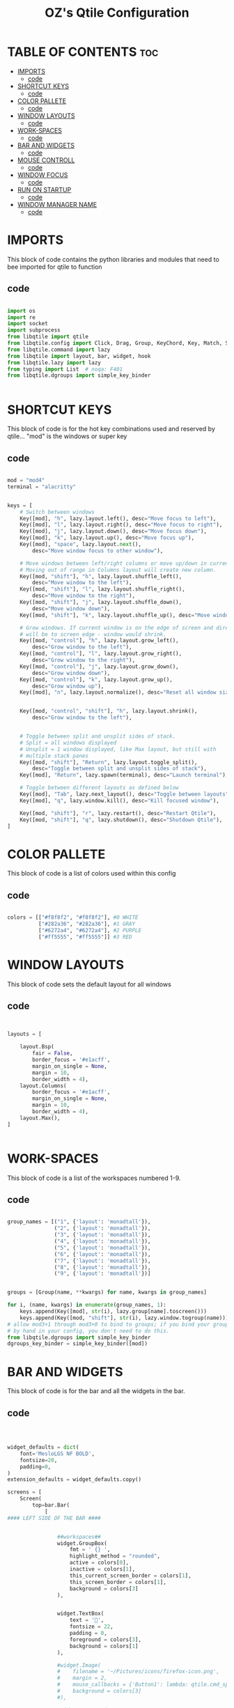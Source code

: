#+TITLE: OZ's Qtile Configuration
#+PROPERTY: header-args :tangle config.py

* TABLE OF CONTENTS :toc:
- [[#imports][IMPORTS]]
  - [[#code][code]]
- [[#shortcut-keys][SHORTCUT KEYS]]
  - [[#code-1][code]]
- [[#color-pallete][COLOR PALLETE]]
  - [[#code-2][code]]
- [[#window-layouts][WINDOW LAYOUTS]]
  - [[#code-3][code]]
- [[#work-spaces][WORK-SPACES]]
  - [[#code-4][code]]
- [[#bar-and-widgets][BAR AND WIDGETS]]
  - [[#code-5][code]]
- [[#mouse-controll][MOUSE CONTROLL]]
  - [[#code-6][code]]
- [[#window-focus][WINDOW FOCUS]]
  - [[#code-7][code]]
- [[#run-on-startup][RUN ON STARTUP]]
  - [[#code-8][code]]
- [[#window-manager-name][WINDOW MANAGER NAME]]
  - [[#code-9][code]]

* IMPORTS

This block of code contains the python libraries and modules that need to bee imported for qtile to function

** code

#+begin_src python

import os
import re
import socket
import subprocess
from libqtile import qtile
from libqtile.config import Click, Drag, Group, KeyChord, Key, Match, Screen
from libqtile.command import lazy
from libqtile import layout, bar, widget, hook
from libqtile.lazy import lazy
from typing import List  # noqa: F401
from libqtile.dgroups import simple_key_binder


#+end_src

* SHORTCUT KEYS

This block of code is for the hot key combinations used and reserved by qtile...
"mod" is the windows or super key

** code

#+begin_src python

mod = "mod4"
terminal = "alacritty"


keys = [
    # Switch between windows
    Key([mod], "h", lazy.layout.left(), desc="Move focus to left"),
    Key([mod], "l", lazy.layout.right(), desc="Move focus to right"),
    Key([mod], "j", lazy.layout.down(), desc="Move focus down"),
    Key([mod], "k", lazy.layout.up(), desc="Move focus up"),
    Key([mod], "space", lazy.layout.next(),
        desc="Move window focus to other window"),

    # Move windows between left/right columns or move up/down in current stack.
    # Moving out of range in Columns layout will create new column.
    Key([mod, "shift"], "h", lazy.layout.shuffle_left(),
        desc="Move window to the left"),
    Key([mod, "shift"], "l", lazy.layout.shuffle_right(),
        desc="Move window to the right"),
    Key([mod, "shift"], "j", lazy.layout.shuffle_down(),
        desc="Move window down"),
    Key([mod, "shift"], "k", lazy.layout.shuffle_up(), desc="Move window up"),

    # Grow windows. If current window is on the edge of screen and direction
    # will be to screen edge - window would shrink.
    Key([mod, "control"], "h", lazy.layout.grow_left(),
        desc="Grow window to the left"),
    Key([mod, "control"], "l", lazy.layout.grow_right(),
        desc="Grow window to the right"),
    Key([mod, "control"], "j", lazy.layout.grow_down(),
        desc="Grow window down"),
    Key([mod, "control"], "k", lazy.layout.grow_up(),
        desc="Grow window up"),
    Key([mod], "n", lazy.layout.normalize(), desc="Reset all window sizes"),


    Key([mod, "control", "shift"], "h", lazy.layout.shrink(),
        desc="Grow window to the left"),


    # Toggle between split and unsplit sides of stack.
    # Split = all windows displayed
    # Unsplit = 1 window displayed, like Max layout, but still with
    # multiple stack panes
    Key([mod, "shift"], "Return", lazy.layout.toggle_split(),
        desc="Toggle between split and unsplit sides of stack"),
    Key([mod], "Return", lazy.spawn(terminal), desc="Launch terminal"),

    # Toggle between different layouts as defined below
    Key([mod], "Tab", lazy.next_layout(), desc="Toggle between layouts"),
    Key([mod], "q", lazy.window.kill(), desc="Kill focused window"),

    Key([mod, "shift"], "r", lazy.restart(), desc="Restart Qtile"),
    Key([mod, "shift"], "q", lazy.shutdown(), desc="Shutdown Qtile"),
]

#+end_src

#+RESULTS:

* COLOR PALLETE

This block of code is a list of colors used within this config

** code

#+begin_src python

colors = [["#f8f8f2", "#f8f8f2"], #0 WHITE
          ["#282a36", "#282a36"], #1 GRAY
          ["#6272a4", "#6272a4"], #2 PURPLE
          ["#ff5555", "#ff5555"]] #3 RED

#+end_src

* WINDOW LAYOUTS

This block of code sets the default layout for all windows

** code

#+begin_src python


layouts = [

    layout.Bsp(
        fair = False,
        border_focus = '#e1acff',
        margin_on_single = None,
        margin = 10,
        border_width = 4),
    layout.Columns(
        border_focus = '#e1acff',
        margin_on_single = None,
        margin = 10,
        border_width = 4),
    layout.Max(),
]


#+end_src

* WORK-SPACES

This block of code is a list of the workspaces numbered 1-9.

** code

#+begin_src python

group_names = [("1", {'layout': 'monadtall'}),
               ("2", {'layout': 'monadtall'}),
               ("3", {'layout': 'monadtall'}),
               ("4", {'layout': 'monadtall'}),
               ("5", {'layout': 'monadtall'}),
               ("6", {'layout': 'monadtall'}),
               ("7", {'layout': 'monadtall'}),
               ("8", {'layout': 'monadtall'}),
               ("9", {'layout': 'monadtall'})]


groups = [Group(name, **kwargs) for name, kwargs in group_names]

for i, (name, kwargs) in enumerate(group_names, 1):
    keys.append(Key([mod], str(i), lazy.group[name].toscreen()))        # Switch to another group
    keys.append(Key([mod, "shift"], str(i), lazy.window.togroup(name))) # Send current window to another group
# allow mod3+1 through mod3+0 to bind to groups; if you bind your groups
# by hand in your config, you don't need to do this.
from libqtile.dgroups import simple_key_binder
dgroups_key_binder = simple_key_binder([mod])

#+end_src

* BAR AND WIDGETS

This block of code is for the bar and all the widgets in the bar.

** code

#+begin_src python



widget_defaults = dict(
    font='MesloLGS NF BOLD',
    fontsize=20,
    padding=0,
)
extension_defaults = widget_defaults.copy()

screens = [
    Screen(
        top=bar.Bar(
            [
#### LEFT SIDE OF THE BAR ####


                ##workspaces##
                widget.GroupBox(
                    fmt = ' {} ',
                    highlight_method = "rounded",
                    active = colors[0],
                    inactive = colors[1],
                    this_current_screen_border = colors[1],
                    this_screen_border = colors[1],
                    background = colors[3]
                ),


                widget.TextBox(
                    text = '',
                    fontsize = 22,
                    padding = 0,
                    foreground = colors[3],
                    background = colors[1]
                ),

                #widget.Image(
                #    filename = '~/Pictures/icons/firefox-icon.png',
                #    margin = 2,
                #    mouse_callbacks = {'Button1': lambda: qtile.cmd_spawn('firefox')},
                #    background = colors[3]
                #),

                #widget.TextBox(
                #    text = '',
                #    fontsize = 18,
                #    padding = 0,
                #    foreground = colors[3],
                #    background = colors[2]
                #),

                #widget.Image(
                #    filename = '~/Pictures/icons/emacs-icon.png',
                #    margin = 0,
                #    mouse_callbacks = {'Button1': lambda: qtile.cmd_spawn('emacs')},
                #    background = colors[2]
                #),

                #widget.TextBox(
                #    text = '',
                #    fontsize = 18,
                #    padding = 0,
                #    foreground = colors[2],
                #    background = colors[1]
                #),


                ###window name##
                widget.WindowName(
                    fmt = '     {} ',
                    empty_group_string = 'Welcome OZ',
                ),







#### RIGHT SIDE OF THE BAR ####


                ##systray##
                widget.Systray(),
               ### CPU WIDGET ###
                widget.TextBox(
                    text = '',
                    fontsize = 22,
                    padding = 0,
                    foreground = colors[2],
                    background = colors[1],
                ),

                widget.TextBox(
                    text = '  ',
                    fontsize = 30,
                    padding = 0,
                    foreground  = colors[1],
                    background = colors[2]
                ),


                widget.CPUGraph(
                    border_width = 3,
                    border_color = colors[1],
                    background = colors[2]
                ),

                widget.CPU(
                    foreground = colors[1],
                    background = colors[2],
                    format = ' CPU {freq_current}GHz {load_percent}% '
                ),

                ### RAM WIDGET ###
                widget.TextBox(
                    text = '',
                    fontsize = 22,
                    padding = 0,
                    foreground = colors[3],
                    background = colors[2],
                ),

                widget.TextBox(
                    text = '  ',
                    fontsize = 30,
                    padding = 0,
                    foreground = colors[1],
                    background = colors[3],
                ),

                widget.MemoryGraph(
                    border_width = 3,
                    border_color = colors[1],
                    background = colors[3],
                ),

                widget.Memory(
                    background = colors[3],
                    foreground = colors[1],
                    format = '{MemUsed: .0f}{mm}/{MemTotal: .0f}{mm} ',
                ),

                ### NETWORK WIDGET ###
                widget.TextBox(
                    text = '',
                    fontsize = 22,
                    padding = 0,
                    foreground = colors[2],
                    background = colors[3],
                ),

                widget.TextBox(
                    text = '  ',
                    fontsize = 30,
                    padding = 0,
                    foreground = colors[1],
                    background = colors[2],
                ),


                widget.NetGraph(
                    border_width = 3,
                    border_color = colors[1],
                    background = colors[2],
                ),


                widget.Net(
                    interface = 'wlp5s0',
                    format = ' ↓{down} ↑{up} ',
                    foreground = colors[1],
                    background = colors[2],
                ),

                ### CLOCK WIDGET ###
                widget.TextBox(
                    text = '',
                    fontsize = 22,
                    padding = 0,
                    background = colors[2],
                    foreground = colors[3],
                ),

                widget.TextBox(
                    text = '  ',
                    fontsize = 30,
                    padding = 0,
                    background = colors[3],
                    foreground = colors[1],
                ),


                widget.Clock(
                    format='%d-%m %a %I:%M %p ',
                    background = colors[3],
                    foreground = colors[1],
                ),

                ### VOLUME WIDGET ###
                widget.TextBox(
                    text = '',
                    fontsize = 22,
                    padding = 0,
                    background = colors[3],
                    foreground = colors[2],
                ),

                widget.TextBox(
                    text = '  ',
                    fontsize = 30,
                    padding = 1,
                    background = colors[2],
                    foreground = colors[1],
                ),

                widget.Volume(
                    padding = 5,
                    format = '{} ',
                    background = colors[2],
                    foreground = colors[1],

                ),

                ### LOGOUT WIDGET ###
                widget.TextBox(
                    text = '',
                    fontsize = 22,
                    padding = 0,
                    foreground = colors[3],
                    background = colors[2],
                ),

                widget.QuickExit(
                    fontsize = 30,
                    default_text = '  ',
                    countdown_format = ' {}  ',
                    background = colors[3],
                    foreground = colors[1],
                ),
            ],
            30,
            background=colors[1],
            opacity = 1,
            margin = 0,
        ),
    ),
]



#+end_src

#+RESULTS:

* MOUSE CONTROLL

This block of code enables you to use the mouse to drag windows arround.

** code

#+begin_src python


# Drag floating layouts.
mouse = [
    Drag([mod], "Button1", lazy.window.set_position_floating(),
         start=lazy.window.get_position()),
    Drag([mod], "Button3", lazy.window.set_size_floating(),
         start=lazy.window.get_size()),
    Click([mod], "Button2", lazy.window.bring_to_front())
]


#+end_src

* WINDOW FOCUS

This block of code handles window focus and also default float windows for some programs

** code

#+begin_src python


dgroups_key_binder = None
dgroups_app_rules = []  # type: List
follow_mouse_focus = True
bring_front_click = False
cursor_warp = False
floating_layout = layout.Floating(float_rules=[
    # Run the utility of `xprop` to see the wm class and name of an X client.
    *layout.Floating.default_float_rules,
    Match(wm_class='confirmreset'),  # gitk
    Match(wm_class='makebranch'),  # gitk
    Match(wm_class='maketag'),  # gitk
    Match(wm_class='ssh-askpass'),  # ssh-askpass
    Match(title='branchdialog'),  # gitk
    Match(title='pinentry'),  # GPG key password entry
])
auto_fullscreen = True
focus_on_window_activation = "smart"
reconfigure_screens = True


#+end_src

* RUN ON STARTUP

This block of code runs a shellscript on first startup,
this launches startup apps

** code

#+begin_src python


auto_minimize = True
@hook.subscribe.startup_once
def start_once():
    home = os.path.expanduser('~')
    subprocess.call([home + '/.config/qtile/autostart.sh'])

#+end_src

* WINDOW MANAGER NAME

This block is for certain java apps

** code

#+begin_src python

# XXX: Gasp! We're lying here. In fact, nobody really uses or cares about this
# string besides java UI toolkits; you can see several discussions on the
# mailing lists, GitHub issues, and other WM documentation that suggest setting
# this string if your java app doesn't work correctly. We may as well just lie
# and say that we're a working one by default.
#
# We choose LG3D to maximize irony: it is a 3D non-reparenting WM written in
# java that happens to be on java's whitelist.
wmname = "LG3D"

#+end_src

#+RESULTS:
: None
